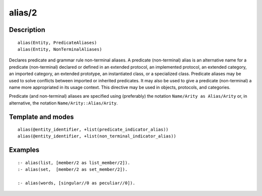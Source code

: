 
.. index:: alias/2
.. _directives_alias_2:

alias/2
=======

Description
-----------

::

   alias(Entity, PredicateAliases)
   alias(Entity, NonTerminalAliases)

Declares predicate and grammar rule non-terminal aliases. A predicate
(non-terminal) alias is an alternative name for a predicate
(non-terminal) declared or defined in an extended protocol, an
implemented protocol, an extended category, an imported category, an
extended prototype, an instantiated class, or a specialized class.
Predicate aliases may be used to solve conflicts between imported or
inherited predicates. It may also be used to give a predicate
(non-terminal) a name more appropriated in its usage context. This
directive may be used in objects, protocols, and categories.

Predicate (and non-terminal) aliases are specified using (preferably)
the notation ``Name/Arity as Alias/Arity`` or, in alternative, the
notation ``Name/Arity::Alias/Arity``.

Template and modes
------------------

::

   alias(@entity_identifier, +list(predicate_indicator_alias))
   alias(@entity_identifier, +list(non_terminal_indicator_alias))

Examples
--------

::

   :- alias(list, [member/2 as list_member/2]).
   :- alias(set,  [member/2 as set_member/2]).

   :- alias(words, [singular//0 as peculiar//0]).
